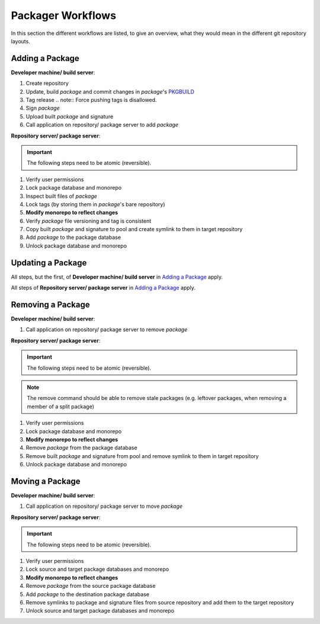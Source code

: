 Packager Workflows
__________________

In this section the different workflows are listed, to give an overview, what
they would mean in the different git repository layouts.

Adding a Package
================

**Developer machine/ build server**:

#. Create repository
#. Update, build *package* and commit changes in *package*'s `PKGBUILD`_
#. Tag release
   .. note::
   Force pushing tags is disallowed.
#. Sign *package*
#. Upload built *package* and signature
#. Call application on repository/ package server to add *package*

**Repository server/ package server**:

.. important::
   The following steps need to be atomic (reversible).

#. Verify user permissions
#. Lock package database and monorepo
#. Inspect built files of *package*
#. Lock tags (by storing them in *package*'s bare repository)
#. **Modify monorepo to reflect changes**
#. Verify *package* file versioning and tag is consistent
#. Copy built *package* and signature to pool and create symlink to them in
   target repository
#. Add *package* to the package database
#. Unlock package database and monorepo

Updating a Package
==================

All steps, but the first, of **Developer machine/ build server** in `Adding a
Package`_ apply.

All steps of **Repository server/ package server** in `Adding a Package`_ apply.

Removing a Package
==================

**Developer machine/ build server**:

#. Call application on repository/ package server to remove *package*

**Repository server/ package server**:

.. important::
   The following steps need to be atomic (reversible).

.. note::
   The remove command should be able to remove stale packages (e.g. leftover
   packages, when removing a member of a split package)

#. Verify user permissions
#. Lock package database and monorepo
#. **Modify monorepo to reflect changes**
#. Remove *package* from the package database
#. Remove built *package* and signature from pool and remove symlink to them in
   target repository
#. Unlock package database and monorepo

Moving a Package
================

**Developer machine/ build server**:

#. Call application on repository/ package server to move *package*

**Repository server/ package server**:

.. important::
   The following steps need to be atomic (reversible).

#. Verify user permissions
#. Lock source and target package databases and monorepo
#. **Modify monorepo to reflect changes**
#. Remove *package* from the source package database
#. Add *package* to the destination package database
#. Remove symlinks to package and signature files from source repository and
   add them to the target repository
#. Unlock source and target package databases and monorepo

.. _PKGBUILD: https://man.archlinux.org/man/pacman/PKGBUILD.5.en
